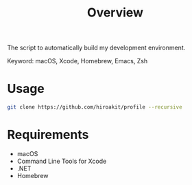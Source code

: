 #+TITLE: Overview
#+TEXT: Create: 2013-09-16
#+TEXT: Last Update: 2024-01-28
#+STARTUP: showall
#+OPTIONS: \n:t

The script to automatically build my development environment.

Keyword: macOS, Xcode, Homebrew, Emacs, Zsh

* Usage

#+begin_src sh
git clone https://github.com/hiroakit/profile --recursive
#+end_src

* Requirements

- macOS
- Command Line Tools for Xcode
- .NET
- Homebrew

** Software dependencies                                           :noexport:

| software | version                               | source             |
|----------+---------------------------------------+--------------------|
| Emacs    | 24.3                                  | [[http://git.savannah.gnu.org/cgit/emacs.git/commit/?h=emacs-24&id=3a1ce0685f66f5fb162b07f6bf4a1d8e1ec75c06][git commit 3a1ce06]] |
| Zsh      | zsh 5.0.2 (x86_64-apple-darwin12.4.0) | [[http://sourceforge.net/p/zsh/code/ci/zsh-5.0.2/tree/][git commit daa828b]] |
| rbenv    | 0.4.0-89-g14bc162                     | [[https://github.com/sstephenson/rbenv/commit/14bc162ca606e0c61da8d82e1b99b0946d7be13f][git commit 14bc162]] |
| iTerm2   | 1.0.0.20140421                        | [[https://github.com/gnachman/iTerm2/commit/4cf1808a903ca5f185f35c4d775f1bd7b4ac4e79][git commit 4cf1808]] |

If you export a Libra-Office style's document by org-mode, you should install Libra-Office.

*** How to build Emacs ?
I will make build script for Emacs.
This code was including inline-patch.
#+BEGIN_SRC sh
$ cd ~/your/working/dir
$ git clone git://git.savannah.gnu.org/emacs.git
$ svn co http://svn.sourceforge.jp/svnroot/macemacsjp/inline_patch/trunk inline_patch
$ cd ~/~/your/working/dir/emacs
$ ./autogen.sh 
$ patch -p0 < ../inline_patch/emacs-inline.patch
$ ./configure --with-ns --without-x --enable-locallisppath=/usr/local/share/emacs/site-lisp <-- may need --without-selinux option
$ make bootstrap
$ make install
$ mv nextstep/Emacs.app /Applications/Emacs.app
#+END_SRC

* Emacs                                                            :noexport:

Plese see emacs.org file.

* Zsh                                                              :noexport:

Dependency.

| library | description                   |
|---------+-------------------------------|
| zaw     | Emacs Anything like interface |

* Profile for Terminal.app                                         :noexport:

If you use profile, you need to get MigMix 2M.

MigMixフォント : M+とIPAの合成フォント
http://mix-mplus-ipa.osdn.jp/migmix/

* PGP                                                              :noexport:

In macOS, using MacGPG that is engine of [[https://gpgtools.org/][GPG Suite]] as PGP software.
